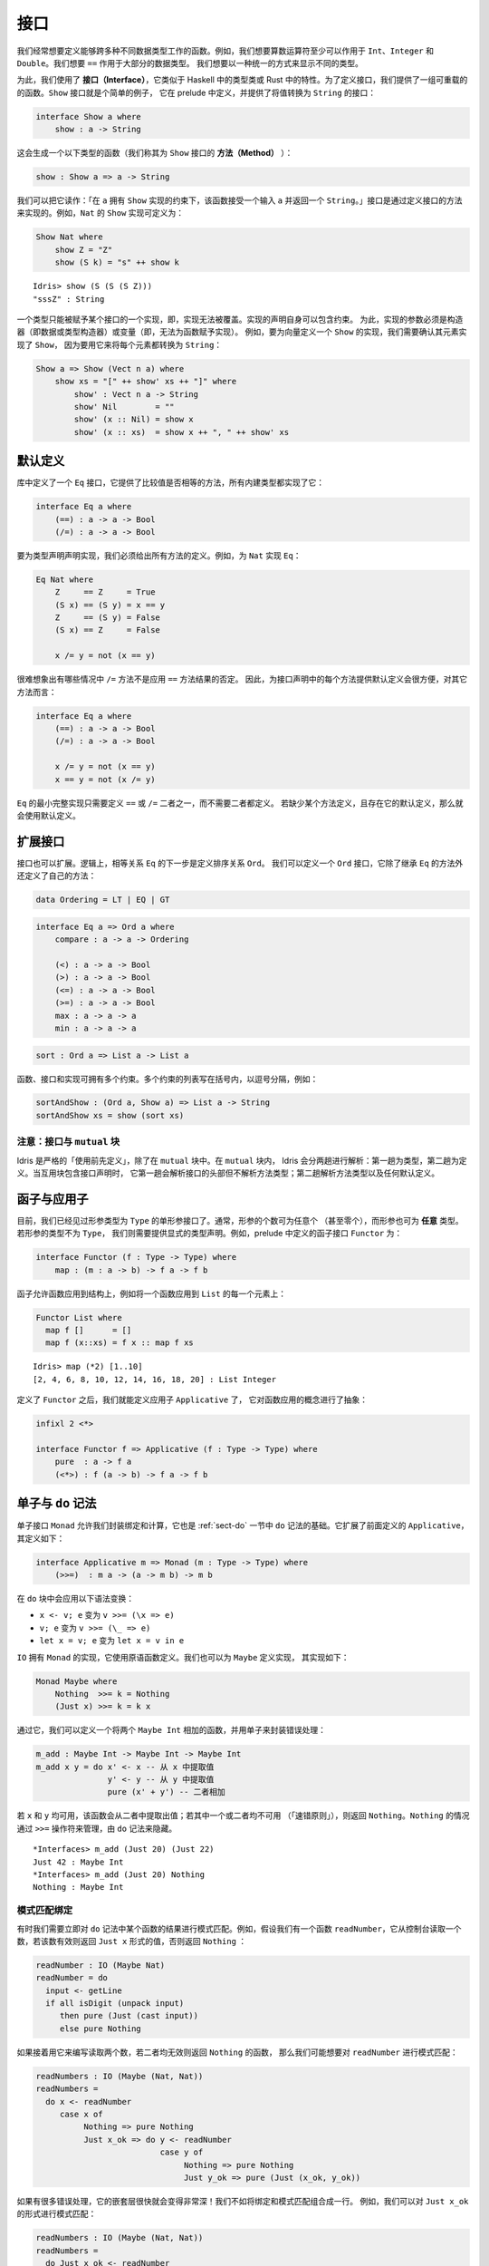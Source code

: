 .. _sect-interfaces:

****
接口
****

.. **********
.. Interfaces
.. **********

.. We often want to define functions which work across several different
.. data types. For example, we would like arithmetic operators to work on
.. ``Int``, ``Integer`` and ``Double`` at the very least. We would like
.. ``==`` to work on the majority of data types. We would like to be able
.. to display different types in a uniform way.

我们经常想要定义能够跨多种不同数据类型工作的函数。例如，我们想要算数运算符至少可以作用于
``Int``、``Integer`` 和 ``Double``。我们想要 ``==`` 作用于大部分的数据类型。
我们想要以一种统一的方式来显示不同的类型。

.. To achieve this, we use *interfaces*, which are similar to type classes in
.. Haskell or traits in Rust.  To define an interface, we provide a collection of
.. overloadable functions.  A simple example is the ``Show``
.. interface, which is defined in the prelude and provides an interface for
.. converting values to ``String``:

为此，我们使用了 **接口（Interface）**，它类似于 Haskell 中的类型类或 Rust
中的特性。为了定义接口，我们提供了一组可重载的的函数。``Show`` 接口就是个简单的例子，
它在 prelude 中定义，并提供了将值转换为 ``String`` 的接口：

.. code-block:: idris

    interface Show a where
        show : a -> String

.. This generates a function of the following type (which we call a
.. *method* of the ``Show`` interface):

这会生成一个以下类型的函数（我们称其为 ``Show`` 接口的 **方法（Method）** ）：

.. code-block:: idris

    show : Show a => a -> String

.. We can read this as: “under the constraint that ``a`` has an implementation
.. of ``Show``, take an input ``a`` and return a ``String``.” An implementation
.. of an interface is defined by giving definitions of the methods of the interface.
.. For example, the ``Show`` implementation for ``Nat`` could be defined as:

我们可以把它读作：「在 ``a`` 拥有 ``Show`` 实现的约束下，该函数接受一个输入  ``a``
并返回一个  ``String``。」接口是通过定义接口的方法来实现的。例如，``Nat`` 的 ``Show``
实现可定义为：

.. code-block:: idris

    Show Nat where
        show Z = "Z"
        show (S k) = "s" ++ show k

::

    Idris> show (S (S (S Z)))
    "sssZ" : String

.. Only one implementation of an interface can be given for a type — implementations may
.. not overlap. Implementation declarations can themselves have constraints.
.. To help with resolution, the arguments of an implementation must be
.. constructors (either data or type constructors) or variables
.. (i.e. you cannot give an implementation for a function).  For
.. example, to define a ``Show`` implementation for vectors, we need to know
.. that there is a ``Show`` implementation for the element type, because we are
.. going to use it to convert each element to a ``String``:

一个类型只能被赋予某个接口的一个实现，即，实现无法被覆盖。实现的声明自身可以包含约束。
为此，实现的参数必须是构造器（即数据或类型构造器）或变量（即，无法为函数赋予实现）。
例如，要为向量定义一个 ``Show`` 的实现，我们需要确认其元素实现了 ``Show``，
因为要用它来将每个元素都转换为 ``String``：

.. code-block:: idris

    Show a => Show (Vect n a) where
        show xs = "[" ++ show' xs ++ "]" where
            show' : Vect n a -> String
            show' Nil        = ""
            show' (x :: Nil) = show x
            show' (x :: xs)  = show x ++ ", " ++ show' xs

默认定义
========

.. Default Definitions
.. ===================

.. The library defines an ``Eq`` interface which provides methods for
.. comparing values for equality or inequality, with implementations for all of
.. the built-in types:

库中定义了一个 ``Eq`` 接口，它提供了比较值是否相等的方法，所有内建类型都实现了它：

.. code-block:: idris

    interface Eq a where
        (==) : a -> a -> Bool
        (/=) : a -> a -> Bool

.. To declare an implementation for a type, we have to give definitions of all
.. of the methods. For example, for an implementation of ``Eq`` for ``Nat``:

要为类型声明声明实现，我们必须给出所有方法的定义。例如，为 ``Nat`` 实现 ``Eq``：

.. code-block:: idris

    Eq Nat where
        Z     == Z     = True
        (S x) == (S y) = x == y
        Z     == (S y) = False
        (S x) == Z     = False

        x /= y = not (x == y)

.. It is hard to imagine many cases where the ``/=`` method will be
.. anything other than the negation of the result of applying the ``==``
.. method. It is therefore convenient to give a default definition for
.. each method in the interface declaration, in terms of the other method:

很难想象出有哪些情况中 ``/=`` 方法不是应用 ``==`` 方法结果的否定。
因此，为接口声明中的每个方法提供默认定义会很方便，对其它方法而言：

.. code-block:: idris

    interface Eq a where
        (==) : a -> a -> Bool
        (/=) : a -> a -> Bool

        x /= y = not (x == y)
        x == y = not (x /= y)

.. A minimal complete implementation of ``Eq`` requires either
.. ``==`` or ``/=`` to be defined, but does not require both. If a method
.. definition is missing, and there is a default definition for it, then
.. the default is used instead.

``Eq`` 的最小完整实现只需要定义 ``==`` 或 ``/=`` 二者之一，而不需要二者都定义。
若缺少某个方法定义，且存在它的默认定义，那么就会使用默认定义。

扩展接口
========

.. Extending Interfaces
.. ====================

.. Interfaces can also be extended. A logical next step from an equality
.. relation ``Eq`` is to define an ordering relation ``Ord``. We can
.. define an ``Ord`` interface which inherits methods from ``Eq`` as well as
.. defining some of its own:

接口也可以扩展。逻辑上，相等关系 ``Eq`` 的下一步是定义排序关系 ``Ord``。
我们可以定义一个 ``Ord`` 接口，它除了继承 ``Eq`` 的方法外还定义了自己的方法：

.. code-block:: idris

    data Ordering = LT | EQ | GT

.. code-block:: idris

    interface Eq a => Ord a where
        compare : a -> a -> Ordering

        (<) : a -> a -> Bool
        (>) : a -> a -> Bool
        (<=) : a -> a -> Bool
        (>=) : a -> a -> Bool
        max : a -> a -> a
        min : a -> a -> a

.. The ``Ord`` interface allows us to compare two values and determine their
.. ordering. Only the ``compare`` method is required; every other method
.. has a default definition. Using this we can write functions such as
.. ``sort``, a function which sorts a list into increasing order,
.. provided that the element type of the list is in the ``Ord`` interface. We
.. give the constraints on the type variables left of the fat arrow
.. ``=>``, and the function type to the right of the fat arrow:

 ``Ord`` 接口允许我们比较两个值并确定二者的顺序。只有 ``compare`` 方法是必须的，
 其它方法都有默认定义。我们可以用它来编写 ``sort`` 之类的函数，它将一个列表按升序排列，
 只要列表中的元素类型实现了 ``Ord`` 接口即可。我们为宽箭头 ``=>`` 左侧的类型变量加上约束，
 为宽箭头右侧加上函数类型：

.. code-block:: idris

    sort : Ord a => List a -> List a

.. Functions, interfaces and implementations can have multiple
.. constraints. Multiple constraints are written in brackets in a comma
.. separated list, for example:

函数、接口和实现可拥有多个约束。多个约束的列表写在括号内，以逗号分隔，例如：

.. code-block:: idris

    sortAndShow : (Ord a, Show a) => List a -> String
    sortAndShow xs = show (sort xs)

注意：接口与 ``mutual`` 块
~~~~~~~~~~~~~~~~~~~~~~~~~~~~~~~~~~~~~~

.. Note: Interfaces and ``mutual`` blocks
.. ~~~~~~~~~~~~~~~~~~~~~~~~~~~~~~~~~~~~~~

.. Idris is strictly "define before use", except in ``mutual`` blocks.
.. In a ``mutual`` block, Idris elaborates in two passes: types on the first
.. pass and definitions on the second. When the mutual block contains an
.. interface declaration, it elaborates the interface header but none of the
.. method types on the first pass, and elaborates the method types and any
.. default definitions on the second pass.

Idris 是严格的「使用前先定义」，除了在 ``mutual`` 块中。在 ``mutual`` 块内，
Idris 会分两趟进行解析：第一趟为类型，第二趟为定义。当互用块包含接口声明时，
它第一趟会解析接口的头部但不解析方法类型；第二趟解析方法类型以及任何默认定义。

函子与应用子
============

.. Functors and Applicatives
.. =========================

.. So far, we have seen single parameter interfaces, where the parameter
.. is of type ``Type``. In general, there can be any number of parameters
.. (even zero), and the parameters can have *any* type. If the type
.. of the parameter is not ``Type``, we need to give an explicit type
.. declaration. For example, the ``Functor`` interface is defined in the
.. prelude:

目前，我们已经见过形参类型为 ``Type`` 的单形参接口了。通常，形参的个数可为任意个
（甚至零个），而形参也可为 **任意** 类型。若形参的类型不为 ``Type``，
我们则需要提供显式的类型声明。例如，prelude 中定义的函子接口 ``Functor`` 为：

.. code-block:: idris

    interface Functor (f : Type -> Type) where
        map : (m : a -> b) -> f a -> f b

.. A functor allows a function to be applied across a structure, for
.. example to apply a function to every element in a ``List``:

函子允许函数应用到结构上，例如将一个函数应用到 ``List`` 的每一个元素上：

.. code-block:: idris

    Functor List where
      map f []      = []
      map f (x::xs) = f x :: map f xs

::

    Idris> map (*2) [1..10]
    [2, 4, 6, 8, 10, 12, 14, 16, 18, 20] : List Integer

.. Having defined ``Functor``, we can define ``Applicative`` which
.. abstracts the notion of function application:

定义了 ``Functor`` 之后，我们就能定义应用子 ``Applicative`` 了，
它对函数应用的概念进行了抽象：

.. code-block:: idris

    infixl 2 <*>

    interface Functor f => Applicative (f : Type -> Type) where
        pure  : a -> f a
        (<*>) : f (a -> b) -> f a -> f b

.. _monadsdo:

单子与 ``do`` 记法
==================

.. Monads and ``do``-notation
.. ==========================

.. The ``Monad`` interface allows us to encapsulate binding and computation,
.. and is the basis of ``do``-notation introduced in Section
.. :ref:`sect-do`. It extends ``Applicative`` as defined above, and is
.. defined as follows:

单子接口 ``Monad`` 允许我们封装绑定和计算，它也是 :ref:`sect-do` 一节中 ``do``
记法的基础。它扩展了前面定义的 ``Applicative``，其定义如下：

.. code-block:: idris

    interface Applicative m => Monad (m : Type -> Type) where
        (>>=)  : m a -> (a -> m b) -> m b

.. Inside a ``do`` block, the following syntactic transformations are
.. applied:

.. - ``x <- v; e`` becomes ``v >>= (\x => e)``

.. - ``v; e`` becomes ``v >>= (\_ => e)``

.. - ``let x = v; e`` becomes ``let x = v in e``

在 ``do`` 块中会应用以下语法变换：

- ``x <- v; e`` 变为 ``v >>= (\x => e)``

- ``v; e`` 变为 ``v >>= (\_ => e)``

- ``let x = v; e`` 变为 ``let x = v in e``

.. ``IO`` has an implementation of ``Monad``, defined using primitive functions.
.. We can also define an implementation for ``Maybe``, as follows:

``IO`` 拥有 ``Monad`` 的实现，它使用原语函数定义。我们也可以为 ``Maybe`` 定义实现，
其实现如下：

.. code-block:: idris

    Monad Maybe where
        Nothing  >>= k = Nothing
        (Just x) >>= k = k x

.. Using this we can, for example, define a function which adds two
.. ``Maybe Int``, using the monad to encapsulate the error handling:

.. .. code-block:: idris

..     m_add : Maybe Int -> Maybe Int -> Maybe Int
..     m_add x y = do x' <- x -- Extract value from x
..                    y' <- y -- Extract value from y
..                    pure (x' + y') -- Add them

通过它，我们可以定义一个将两个 ``Maybe Int`` 相加的函数，并用单子来封装错误处理：

.. code-block:: idris

    m_add : Maybe Int -> Maybe Int -> Maybe Int
    m_add x y = do x' <- x -- 从 x 中提取值
                   y' <- y -- 从 y 中提取值
                   pure (x' + y') -- 二者相加

.. This function will extract the values from ``x`` and ``y``, if they
.. are both available, or return ``Nothing`` if one or both are not ("fail fast"). Managing the
.. ``Nothing`` cases is achieved by the ``>>=`` operator, hidden by the
.. ``do`` notation.

若 ``x`` 和 ``y`` 均可用，该函数会从二者中提取出值；若其中一个或二者均不可用
（「速错原则」），则返回 ``Nothing``。``Nothing`` 的情况通过 ``>>=``
操作符来管理，由 ``do`` 记法来隐藏。

::

    *Interfaces> m_add (Just 20) (Just 22)
    Just 42 : Maybe Int
    *Interfaces> m_add (Just 20) Nothing
    Nothing : Maybe Int

模式匹配绑定
~~~~~~~~~~~~

.. Pattern Matching Bind
.. ~~~~~~~~~~~~~~~~~~~~~

.. Sometimes we want to pattern match immediately on the result of a function
.. in ``do`` notation. For example, let's say we have a function ``readNumber``
.. which reads a number from the console, returning a value of the form
.. ``Just x`` if the number is valid, or ``Nothing`` otherwise:

有时我们需要立即对 ``do`` 记法中某个函数的结果进行模式匹配。例如，假设我们有一个函数
``readNumber``，它从控制台读取一个数，若该数有效则返回 ``Just x`` 形式的值，否则返回
``Nothing`` ：

.. code-block:: idris

    readNumber : IO (Maybe Nat)
    readNumber = do
      input <- getLine
      if all isDigit (unpack input)
         then pure (Just (cast input))
         else pure Nothing

.. If we then use it to write a function to read two numbers, returning
.. ``Nothing`` if neither are valid, then we would like to pattern match
.. on the result of ``readNumber``:

如果接着用它来编写读取两个数，若二者均无效则返回 ``Nothing`` 的函数，
那么我们可能想要对 ``readNumber`` 进行模式匹配：

.. code-block:: idris

    readNumbers : IO (Maybe (Nat, Nat))
    readNumbers =
      do x <- readNumber
         case x of
              Nothing => pure Nothing
              Just x_ok => do y <- readNumber
                              case y of
                                   Nothing => pure Nothing
                                   Just y_ok => pure (Just (x_ok, y_ok))

.. If there's a lot of error handling, this could get deeply nested very quickly!
.. So instead, we can combine the bind and the pattern match in one line. For example,
.. we could try pattern matching on values of the form ``Just x_ok``:

如果有很多错误处理，它的嵌套层很快就会变得非常深！我们不如将绑定和模式匹配组合成一行。
例如，我们可以对 ``Just x_ok`` 的形式进行模式匹配：

.. code-block:: idris

    readNumbers : IO (Maybe (Nat, Nat))
    readNumbers =
      do Just x_ok <- readNumber
         Just y_ok <- readNumber
         pure (Just (x_ok, y_ok))

.. There is still a problem, however, because we've now omitted the case for
.. ``Nothing`` so ``readNumbers`` is no longer total! We can add the ``Nothing``
.. case back as follows:

然而问题仍然存在，我们现在忽略了 ``Nothing`` 的情况，所以该函数不再完全了！
我们可以像下面这样把 ``Nothing`` 的情况加回去：

.. code-block:: idris

    readNumbers : IO (Maybe (Nat, Nat))
    readNumbers =
      do Just x_ok <- readNumber | Nothing => pure Nothing
         Just y_ok <- readNumber | Nothing => pure Nothing
         pure (Just (x_ok, y_ok))

.. The effect of this version of ``readNumbers`` is identical to the first (in
.. fact, it is syntactic sugar for it and directly translated back into that form).
.. The first part of each statement (``Just x_ok <-`` and ``Just y_ok <-``) gives
.. the preferred binding - if this matches, execution will continue with the rest
.. of the ``do`` block. The second part gives the alternative bindings, of which
.. there may be more than one.

此版本的 ``readNumbers`` 的效果与初版完全一样（实际上，它是初版的语法糖，
并且会直接被翻译回初版的形式）。每条语句的第一部分（``Just x_ok <-`` 和
``Just y_ok <-``）给出了优先的绑定：若能匹配，``do`` 块的剩余部分就会继续执行。
第二部分给出了替代的绑定，其中的绑定可以不止一个。

``!`` 记法
~~~~~~~~~~

.. ``!``-notation
.. ~~~~~~~~~~~~~~

.. In many cases, using ``do``-notation can make programs unnecessarily
.. verbose, particularly in cases such as ``m_add`` above where the value
.. bound is used once, immediately. In these cases, we can use a
.. shorthand version, as follows:

很多情况下，使用 ``do`` 记法会让程序不必要地啰嗦，前面 ``m_add``
这种将值绑定一次就立即使用的情况下尤甚。在这些情况下，我们可以使用简短的版本，
如下：

.. code-block:: idris

    m_add : Maybe Int -> Maybe Int -> Maybe Int
    m_add x y = pure (!x + !y)

.. The notation ``!expr`` means that the expression ``expr`` should be
.. evaluated and then implicitly bound. Conceptually, we can think of
.. ``!`` as being a prefix function with the following type:

``!expr`` 记法表示 ``expr`` 应当在求值后立即被隐式绑定。从概念上讲，我们可以把
``!`` 看做拥有以下类型的前缀函数：

.. code-block:: idris

    (!) : m a -> a

.. Note, however, that it is not really a function, merely syntax! In
.. practice, a subexpression ``!expr`` will lift ``expr`` as high as
.. possible within its current scope, bind it to a fresh name ``x``, and
.. replace ``!expr`` with ``x``. Expressions are lifted depth first, left
.. to right. In practice, ``!``-notation allows us to program in a more
.. direct style, while still giving a notational clue as to which
.. expressions are monadic.

然而需要注意，仅从语法上来说，它并不是一个真的函数！在实践中，子表达式 ``!expr``
会在 ``expr`` 的当前作用域内尽可能地提升，将它绑定到一个全新的名字 ``x``，
然后用它来代替 ``!expr``。首先表达式的深度会按从左到右的顺序上升。在实践中，``!``
记法允许我们以更直接的方式来编程，同时仍能通过记法线索来标出单子性单子性的表达式。

.. For example, the expression:

例如，表达式：

.. code-block:: idris

    let y = 42 in f !(g !(print y) !x)

.. is lifted to:

会被提升为：

.. code-block:: idris

    let y = 42 in do y' <- print y
                     x' <- x
                     g' <- g y' x'
                     f g'

单子推导式
~~~~~~~~~~

.. Monad comprehensions
.. ~~~~~~~~~~~~~~~~~~~~

.. The list comprehension notation we saw in Section
.. :ref:`sect-more-expr` is more general, and applies to anything which
.. has an implementation of both ``Monad`` and ``Alternative``:

我们之间在 :ref:`sect-more-expr` 一节中看到的列表推导记法其实更通用，
它可应用于任何拥有 ``Monad`` 和 ``Alternative`` 实现的东西。

.. code-block:: idris

    interface Applicative f => Alternative (f : Type -> Type) where
        empty : f a
        (<|>) : f a -> f a -> f a

.. In general, a comprehension takes the form ``[ exp | qual1, qual2, …,
.. qualn ]`` where ``quali`` can be one of:

.. - A generator ``x <- e``

.. - A *guard*, which is an expression of type ``Bool``

.. - A let binding ``let x = e``

通常，推导式形式为 ``[ exp | qual1, qual2, …, qualn ]`` 其中 ``quali`` 可以为：

- 一个生成式 ``x <- e``

- 一个 **守卫式**，它是一个类型为 ``Bool`` 的表达式

- 一个 let 绑定 ``let x = e``

.. To translate a comprehension ``[exp | qual1, qual2, …, qualn]``, first
.. any qualifier ``qual`` which is a *guard* is translated to ``guard
.. qual``, using the following function:

要翻译一个推导式 ``[exp | qual1, qual2, …, qualn]``，首先任何作为 **守卫式** 的限定式
``qual`` 会用以下函数翻译为 ``guard qual``：

.. code-block:: idris

    guard : Alternative f => Bool -> f ()

.. Then the comprehension is converted to ``do`` notation:

接着该推导式会被转换为 ``do`` 记法：

.. code-block:: idris

    do { qual1; qual2; ...; qualn; pure exp; }

.. Using monad comprehensions, an alternative definition for ``m_add``
.. would be:

使用单子推导式，``m_add`` 的替代定义为：

.. code-block:: idris

    m_add : Maybe Int -> Maybe Int -> Maybe Int
    m_add x y = [ x' + y' | x' <- x, y' <- y ]

惯用括号
========

.. Idiom brackets
.. ==============

.. While ``do`` notation gives an alternative meaning to sequencing,
.. idioms give an alternative meaning to *application*. The notation and
.. larger example in this section is inspired by Conor McBride and Ross
.. Paterson’s paper “Applicative Programming with Effects” [1]_.

``do`` 记法为串连提供了另一种写法，而惯用法则为 **应用** 提供了另一种写法。
本节中的记法以及大量的例子受到了 Conor McBride 和 Ross Paterson 的论文
「带作用的应用子编程」 [1]_ 的启发。

.. First, let us revisit ``m_add`` above. All it is really doing is
.. applying an operator to two values extracted from ``Maybe Int``. We
.. could abstract out the application:

首先，让我们回顾一下前面的 ``m_add``。它所做的只是将一个操作符应用到两个从
``Maybe Int`` 提取的值。我们可以抽象出该应用：

.. code-block:: idris

    m_app : Maybe (a -> b) -> Maybe a -> Maybe b
    m_app (Just f) (Just a) = Just (f a)
    m_app _        _        = Nothing

.. Using this, we can write an alternative ``m_add`` which uses this
.. alternative notion of function application, with explicit calls to
.. ``m_app``:

我们可以用它来编写另一个 ``m_add``，它使用了函数应用的另一种记法，以及显式地调用
``m_app``：

.. code-block:: idris

    m_add' : Maybe Int -> Maybe Int -> Maybe Int
    m_add' x y = m_app (m_app (Just (+)) x) y

.. Rather than having to insert ``m_app`` everywhere there is an
.. application, we can use idiom brackets to do the job for us.
.. To do this, we can give ``Maybe`` an implementation of ``Applicative``
.. as follows, where ``<*>`` is defined in the same way as ``m_app``
.. above (this is defined in the Idris library):

与其到处插入 ``m_app``，我们不如使用惯用括号（Idiom Brackets）来做这件事。
为此，我们可以像下面这样为 ``Maybe`` 提供一个 ``Applicative`` 的实现，其中
``<*>`` 的定义方式与前面的 ``m_app`` 相同（它已在 Idris 库中定义）：

.. code-block:: idris

    Applicative Maybe where
        pure = Just

        (Just f) <*> (Just a) = Just (f a)
        _        <*> _        = Nothing

.. Using ``<*>`` we can use this implementation as follows, where a function
.. application ``[| f a1 …an |]`` is translated into ``pure f <*> a1 <*>
.. … <*> an``:

按照 ``<*>`` 的实现，我们可以像下面这样使用它，其中函数应用 ``[| f a1 … an |]``
会被翻译成 ``pure f <*> a1 <*> … <*> an``：

.. code-block:: idris

    m_add' : Maybe Int -> Maybe Int -> Maybe Int
    m_add' x y = [| x + y |]

错误处理解释器
~~~~~~~~~~~~~~

.. An error-handling interpreter
.. ~~~~~~~~~~~~~~~~~~~~~~~~~~~~~

.. Idiom notation is commonly useful when defining evaluators. McBride
.. and Paterson describe such an evaluator [1]_, for a language similar
.. to the following:

惯用记法在定义求值器时通常很有用。McBride 和 Paterson
就为下面这样的语言描述了一种求值器[1]_ ：

.. .. code-block:: idris

..     data Expr = Var String      -- variables
..               | Val Int         -- values
..               | Add Expr Expr   -- addition

.. code-block:: idris

    data Expr = Var String      -- 变量
              | Val Int         -- 值
              | Add Expr Expr   -- 加法

.. Evaluation will take place relative to a context mapping variables
.. (represented as ``String``\s) to ``Int`` values, and can possibly fail.
.. We define a data type ``Eval`` to wrap an evaluator:

求值会被根据上下文将变量（表示为 ``String``）映射为 ``Int`` 值，且可能会失败。
我们定义了数据类型 ``Eval`` 来包装求值器：

.. code-block:: idris

    data Eval : Type -> Type where
         MkEval : (List (String, Int) -> Maybe a) -> Eval a

.. Wrapping the evaluator in a data type means we will be able to provide
.. implementations of interfaces for it later. We begin by defining a function to
.. retrieve values from the context during evaluation:

将求值器包装在数据类型中意味着我们之后可以为它提供接口实现。我们首先定义一个函数，
它在求值过程中从上下文取出值。

.. code-block:: idris

    fetch : String -> Eval Int
    fetch x = MkEval (\e => fetchVal e) where
        fetchVal : List (String, Int) -> Maybe Int
        fetchVal [] = Nothing
        fetchVal ((v, val) :: xs) = if (x == v)
                                      then (Just val)
                                      else (fetchVal xs)

.. When defining an evaluator for the language, we will be applying functions in
.. the context of an ``Eval``, so it is natural to give ``Eval`` an implementation
.. of ``Applicative``. Before ``Eval`` can have an implementation of
.. ``Applicative`` it is necessary for ``Eval`` to have an implementation of
.. ``Functor``:

在为该语言定义求值器时，我们会应用 ``Eval`` 上下文中的函数，这样它自然会为
``Eval`` 提供一个 ``Applicative`` 的实现。在 ``Eval`` 可拥有 ``Applicative``
的实现之前，必须为 ``Eval`` 提供 ``Functor`` 的实现。

.. code-block:: idris

    Functor Eval where
        map f (MkEval g) = MkEval (\e => map f (g e))

    Applicative Eval where
        pure x = MkEval (\e => Just x)

        (<*>) (MkEval f) (MkEval g) = MkEval (\x => app (f x) (g x)) where
            app : Maybe (a -> b) -> Maybe a -> Maybe b
            app (Just fx) (Just gx) = Just (fx gx)
            app _         _         = Nothing

.. Evaluating an expression can now make use of the idiomatic application
.. to handle errors:

现在就可以在求值表达式时，通过应用的惯用法来处理错误了：

.. code-block:: idris

    eval : Expr -> Eval Int
    eval (Var x)   = fetch x
    eval (Val x)   = [| x |]
    eval (Add x y) = [| eval x + eval y |]

    runEval : List (String, Int) -> Expr -> Maybe Int
    runEval env e = case eval e of
        MkEval envFn => envFn env

命名实现
========

.. Named Implementations
.. =====================

.. It can be desirable to have multiple implementations of an interface for the
.. same type, for example to provide alternative methods for sorting or printing
.. values.  To achieve this, implementations can be *named* as follows:

有时希望一个类型可以拥有一个接口的多个实现，例如为排序或打印提供可选的方法：
为此，实现可以像下面这样 **命名**：

.. code-block:: idris

    [myord] Ord Nat where
       compare Z (S n)     = GT
       compare (S n) Z     = LT
       compare Z Z         = EQ
       compare (S x) (S y) = compare @{myord} x y

.. This declares an implementation as normal, but with an explicit name,
.. ``myord``. The syntax ``compare @{myord}`` gives an explicit implementation to
.. ``compare``, otherwise it would use the default implementation for ``Nat``. We
.. can use this, for example, to sort a list of ``Nat`` in reverse.
.. Given the following list:

它正常地声明了一个实现，不过带有显式的名字 ``myord``。语法 ``compare @{myord}``
会为 ``compare`` 提供显式的实现，否则它会使用 ``Nat`` 的默认实现。
我们可以用它来反向排序一个 ``Nat`` 列表。给定以下列表：

.. code-block:: idris

    testList : List Nat
    testList = [3,4,1]

.. We can sort it using the default ``Ord`` implementation, then the named
.. implementation ``myord`` as follows, at the Idris prompt:

我们可以在 Idris 提示符中用默认的 ``Ord`` 实现来排序，之后使用命名的实现 ``myord``：

::

    *named_impl> show (sort testList)
    "[sO, sssO, ssssO]" : String
    *named_impl> show (sort @{myord} testList)
    "[ssssO, sssO, sO]" : String


.. Sometimes, we also need access to a named parent implementation. For example,
.. the prelude defines the following ``Semigroup`` interface:

有时，我们也需要访问命名的父级实现。例如 prelude 中定义的半群 ``Semigroup`` 接口：

.. code-block:: idris

    interface Semigroup ty where
      (<+>) : ty -> ty -> ty

.. Then it defines ``Monoid``, which extends ``Semigroup`` with a "neutral"
.. value:

接着又定义了幺半群 ``Monoid``，它以「幺元」扩展了 ``Semigroup``：

.. code-block:: idris

    interface Semigroup ty => Monoid ty where
      neutral : ty

.. We can define two different implementations of ``Semigroup`` and
.. ``Monoid`` for ``Nat``, one based on addition and one on multiplication:

我们可以为 ``Nat`` 定义 ``Semigroup`` 与 ``Monoid`` 的两种不同的实现，
一个基于加法，一个基于乘法：

.. code-block:: idris

    [PlusNatSemi] Semigroup Nat where
      (<+>) x y = x + y

    [MultNatSemi] Semigroup Nat where
      (<+>) x y = x * y

.. The neutral value for addition is ``0``, but the neutral value for multiplication
.. is ``1``. It's important, therefore, that when we define implementations
.. of ``Monoid`` they extend the correct ``Semigroup`` implementation. We can
.. do this with a ``using`` clause in the implementation as follows:

加法的幺元为 ``0``，而乘法的幺元为 ``1``。因此，我们在定义 ``Monoid`` 的实现时，
保证扩展了正确的 ``Semigroup`` 十分重要。我们可以通过 ``using`` 从句来做到这一点：

.. code-block:: idris

    [PlusNatMonoid] Monoid Nat using PlusNatSemi where
      neutral = 0

    [MultNatMonoid] Monoid Nat using MultNatSemi where
      neutral = 1

.. The ``using PlusNatSemi`` clause indicates that ``PlusNatMonoid`` should
.. extend ``PlusNatSemi`` specifically.

``using PlusNatSemi`` 从句指明 ``PlusNatMonoid`` 应当扩展 ``PlusNatSemi``。

确定形参
========

.. Determining Parameters
.. ======================

.. When an interface has more than one parameter, it can help resolution if the
.. parameters used to find an implementation are restricted. For example:

当接口的形参多于一个时，通过限定形参可帮助查找实现。例如：

.. code-block:: idris

    interface Monad m => MonadState s (m : Type -> Type) | m where
      get : m s
      put : s -> m ()

.. In this interface, only ``m`` needs to be known to find an implementation of
.. this interface, and ``s`` can then be determined from the implementation. This
.. is declared with the ``| m`` after the interface declaration. We call ``m`` a
.. *determining parameter* of the ``MonadState`` interface, because it is the
.. parameter used to find an implementation.

在此接口中，查找该接口的实现只需要知道 ``m`` 即可，而 ``s`` 可根据实现来确定。
它通过在接口声明之后添加 ``| m`` 来声明。我们将 ``m`` 称为 ``MonadState``
接口的 **确定形参** ，因为它是用于查找实现的参数。


.. [1] Conor McBride and Ross Paterson. 2008. Applicative programming
       with effects. J. Funct. Program. 18, 1 (January 2008),
       1-13. DOI=10.1017/S0956796807006326
       http://dx.doi.org/10.1017/S0956796807006326
